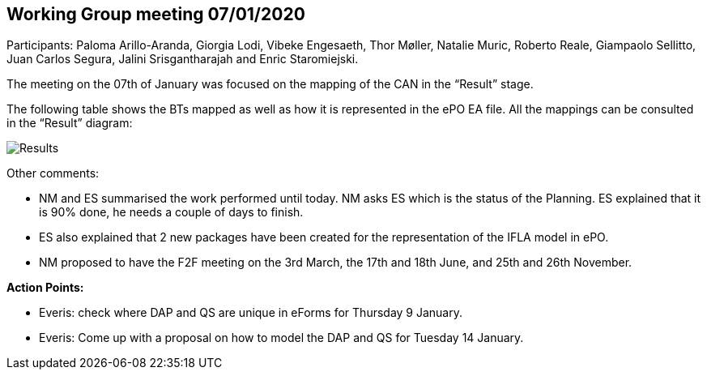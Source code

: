 == Working Group meeting 07/01/2020

Participants: Paloma Arillo-Aranda, Giorgia Lodi, Vibeke Engesaeth, Thor Møller, Natalie Muric, Roberto Reale, Giampaolo Sellitto, Juan Carlos Segura, Jalini Srisgantharajah and Enric Staromiejski.

The meeting on the 07th of January was focused on the mapping of the CAN in the “Result” stage.

The following table shows the BTs mapped as well as how it is represented in the ePO EA file. All the mappings can be consulted in the “Result” diagram:

image::20200107.png[Results]

Other comments:

* NM and ES summarised the work performed until today. NM asks ES which is the status of the Planning. ES explained that it is 90% done, he needs a couple of days to finish.
* ES also explained that 2 new packages have been created for the representation of the IFLA model in ePO.
* NM proposed to have the F2F meeting on the 3rd March, the 17th and 18th June, and 25th and 26th November.

*Action Points:*

* Everis: check where DAP and QS are unique in eForms for Thursday 9 January.
* Everis: Come up with a proposal on how to model the DAP and QS for Tuesday 14 January.